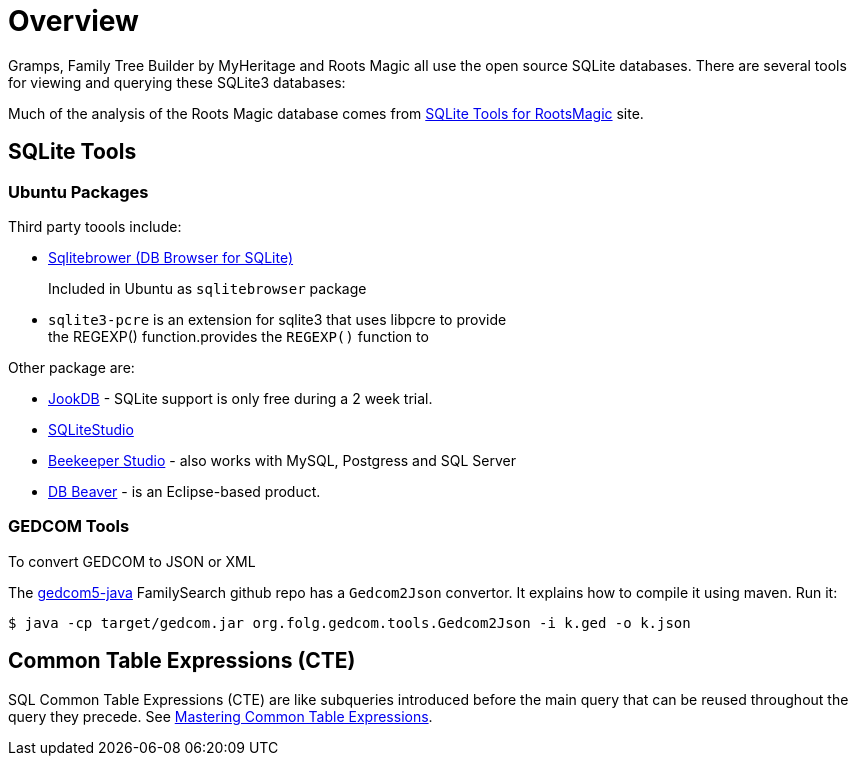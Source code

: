 = Overview

Gramps, Family Tree Builder by MyHeritage and Roots Magic all use the open source SQLite
databases. There are several tools for viewing and querying these SQLite3 databases:

Much of the analysis of the Roots Magic database comes from https://sqlitetoolsforrootsmagic.com[SQLite Tools for RootsMagic]
site.

== SQLite Tools

=== Ubuntu Packages

Third party toools include:

* https://sqlitebrowser.org/[Sqlitebrower (DB Browser for SQLite)]
+
Included in Ubuntu as `sqlitebrowser` package
* `sqlite3-pcre` is an extension for sqlite3 that uses libpcre to provide +
the REGEXP() function.provides the `REGEXP()` function to

Other package are:

* https://jookdb.com/[JookDB] - SQLite support is only free during a 2 week trial.
* https://sqlitestudio.pl/[SQLiteStudio]
* https://www.beekeeperstudio.io/[Beekeeper Studio] - also works with MySQL, Postgress and SQL Server
* https://dbeaver.io[DB Beaver] - is an Eclipse-based product.

=== GEDCOM Tools

To convert GEDCOM to JSON or XML

The https://github.com/FamilySearch/gedcom5-java[gedcom5-java] FamilySearch github repo has a `Gedcom2Json` convertor.
It explains how to compile it using maven. Run it:

[source,bash]
----
$ java -cp target/gedcom.jar org.folg.gedcom.tools.Gedcom2Json -i k.ged -o k.json 
----

== Common Table Expressions (CTE)

SQL Common Table Expressions (CTE) are like subqueries introduced before the main query that
can be reused throughout the query they precede. See https://www.sqlservertutorial.net/sql-server-basics/sql-server-cte/[Mastering Common Table Expressions].
